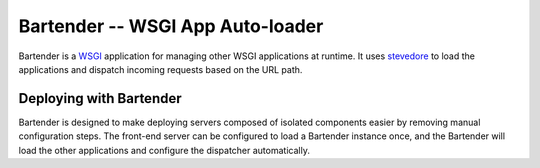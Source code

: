 ====================================
 Bartender -- WSGI App Auto-loader
====================================

Bartender is a WSGI_ application for managing other WSGI applications
at runtime. It uses stevedore_ to load the applications and dispatch
incoming requests based on the URL path. 

.. _WSGI: http://wsgi.org
.. _stevedore: http://pypi.python.org/pypi/stevedore

Deploying with Bartender
========================

Bartender is designed to make deploying servers composed of isolated
components easier by removing manual configuration steps. The
front-end server can be configured to load a Bartender instance once,
and the Bartender will load the other applications and configure the
dispatcher automatically.
